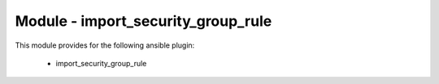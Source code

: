 ===================================
Module - import_security_group_rule
===================================


This module provides for the following ansible plugin:

    * import_security_group_rule


.. ansibleautoplugin::
   :module: plugins/modules/import_security_group_rule.py
   :documentation: true
   :examples: true
